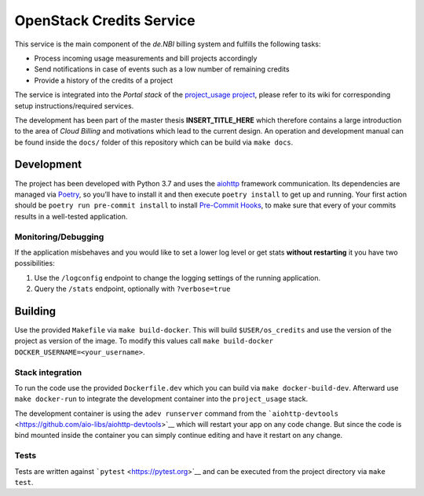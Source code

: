 OpenStack Credits Service
=========================

This service is the main component of the *de.NBI* billing system and fulfills the
following tasks:

* Process incoming usage measurements and bill projects accordingly
* Send notifications in case of events such as a low number of remaining credits
* Provide a history of the credits of a project

The service is integrated into the *Portal stack* of the `project_usage project
<https://github.com/deNBI/project_usage>`_, please refer to its wiki for corresponding
setup instructions/required services.

The development has been part of the master thesis **INSERT_TITLE_HERE** which therefore
contains a large introduction to the area of *Cloud Billing* and motivations which lead
to the current design. An operation and development manual can be found inside the
``docs/`` folder of this repository which can be build via ``make docs``.

Development
-----------

The project has been developed with Python 3.7 and uses the `aiohttp
<https://docs.aiohttp.org>`_ framework communication. Its dependencies are managed via
`Poetry <https://pypi.org/project/poetry/>`_, so you’ll have to install it and then
execute ``poetry install`` to get up and running. Your first action should be ``poetry
run pre-commit install`` to install `Pre-Commit Hooks <https://pre-commit.com/>`_, to
make sure that every of your commits results in a well-tested application.

Monitoring/Debugging
~~~~~~~~~~~~~~~~~~~~

If the application misbehaves and you would like to set a lower log
level or get stats **without restarting** it you have two possibilities:

1. Use the ``/logconfig`` endpoint to change the logging settings of the
   running application.
2. Query the ``/stats`` endpoint, optionally with ``?verbose=true``

Building
--------

Use the provided ``Makefile`` via ``make build-docker``. This will build
``$USER/os_credits`` and use the version of the project as version of
the image. To modify this values call
``make build-docker DOCKER_USERNAME=<your_username>``.


Stack integration
~~~~~~~~~~~~~~~~~

To run the code use the provided ``Dockerfile.dev`` which you can build
via ``make docker-build-dev``. Afterward use ``make docker-run`` to
integrate the development container into the ``project_usage`` stack.

The development container is using the ``adev runserver`` command from
the
```aiohttp-devtools`` <https://github.com/aio-libs/aiohttp-devtools>`__
which will restart your app on any code change. But since the code is
bind mounted inside the container you can simply continue editing and
have it restart on any change.

Tests
~~~~~

Tests are written against ```pytest`` <https://pytest.org>`__ and can be
executed from the project directory via ``make test``.
